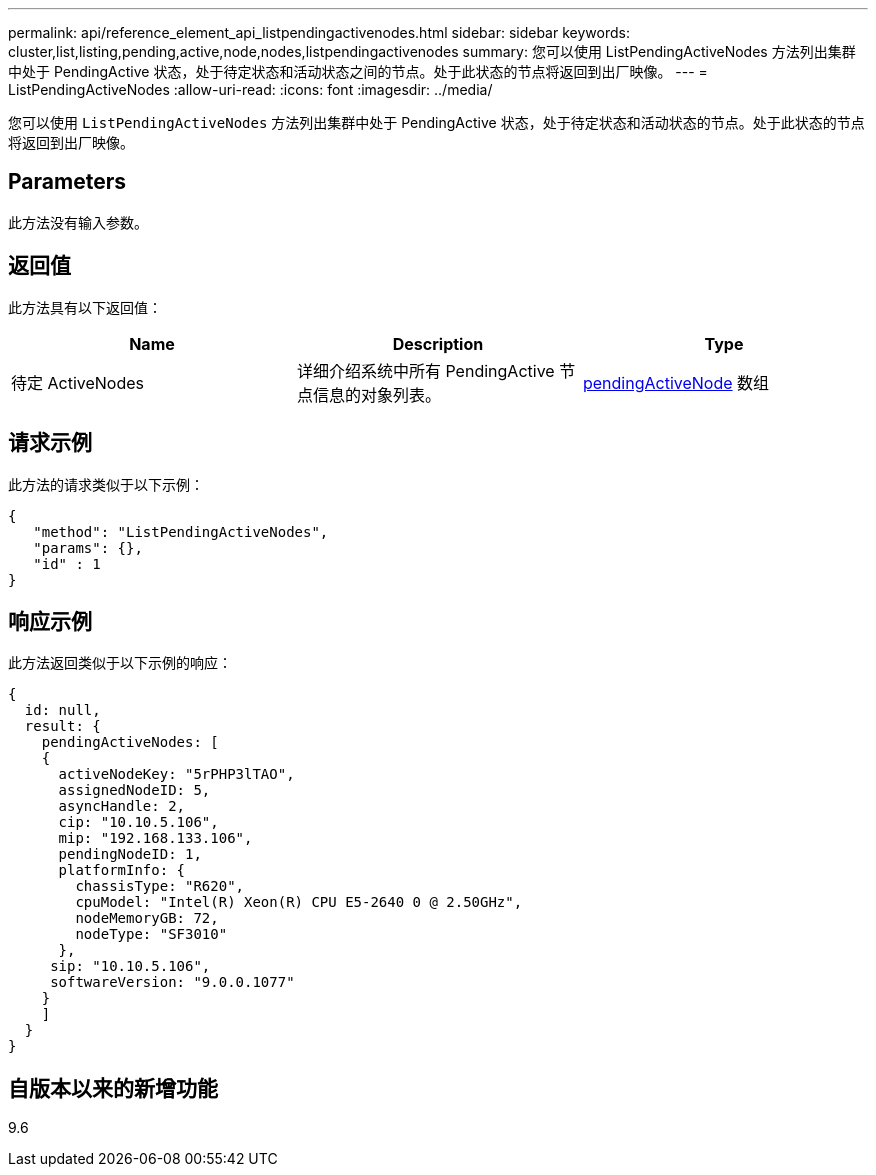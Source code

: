 ---
permalink: api/reference_element_api_listpendingactivenodes.html 
sidebar: sidebar 
keywords: cluster,list,listing,pending,active,node,nodes,listpendingactivenodes 
summary: 您可以使用 ListPendingActiveNodes 方法列出集群中处于 PendingActive 状态，处于待定状态和活动状态之间的节点。处于此状态的节点将返回到出厂映像。 
---
= ListPendingActiveNodes
:allow-uri-read: 
:icons: font
:imagesdir: ../media/


[role="lead"]
您可以使用 `ListPendingActiveNodes` 方法列出集群中处于 PendingActive 状态，处于待定状态和活动状态的节点。处于此状态的节点将返回到出厂映像。



== Parameters

此方法没有输入参数。



== 返回值

此方法具有以下返回值：

|===
| Name | Description | Type 


 a| 
待定 ActiveNodes
 a| 
详细介绍系统中所有 PendingActive 节点信息的对象列表。
 a| 
xref:reference_element_api_pendingactivenode.adoc[pendingActiveNode] 数组

|===


== 请求示例

此方法的请求类似于以下示例：

[listing]
----
{
   "method": "ListPendingActiveNodes",
   "params": {},
   "id" : 1
}
----


== 响应示例

此方法返回类似于以下示例的响应：

[listing]
----
{
  id: null,
  result: {
    pendingActiveNodes: [
    {
      activeNodeKey: "5rPHP3lTAO",
      assignedNodeID: 5,
      asyncHandle: 2,
      cip: "10.10.5.106",
      mip: "192.168.133.106",
      pendingNodeID: 1,
      platformInfo: {
        chassisType: "R620",
        cpuModel: "Intel(R) Xeon(R) CPU E5-2640 0 @ 2.50GHz",
        nodeMemoryGB: 72,
        nodeType: "SF3010"
      },
     sip: "10.10.5.106",
     softwareVersion: "9.0.0.1077"
    }
    ]
  }
}
----


== 自版本以来的新增功能

9.6
